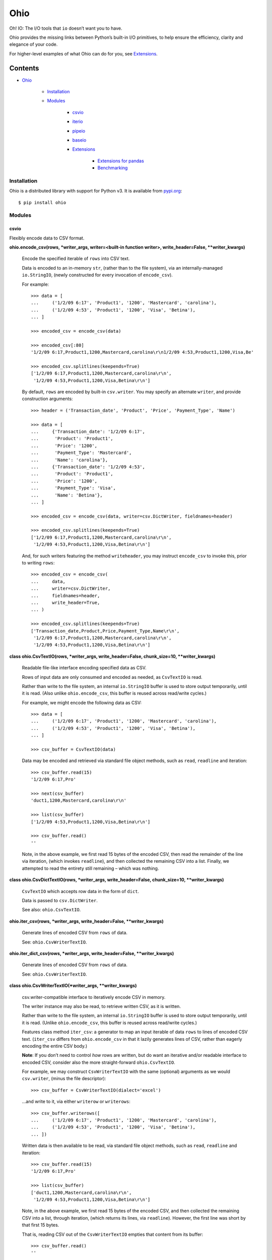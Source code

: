 
Ohio
****

Oh! IO: The I/O tools that ``io`` doesn’t want you to have.

Ohio provides the missing links between Python’s built-in I/O
primitives, to help ensure the efficiency, clarity and elegance of
your code.

For higher-level examples of what Ohio can do for you, see
`Extensions`_.


Contents
^^^^^^^^

* `Ohio`_

   * `Installation`_

   * `Modules`_

      * `csvio`_

      * `iterio`_

      * `pipeio`_

      * `baseio`_

      * `Extensions`_

         * `Extensions for pandas`_

         * `Benchmarking`_


Installation
============

Ohio is a distributed library with support for Python v3. It is
available from `pypi.org <https://pypi.org/project/ohio/>`_:

::

   $ pip install ohio


Modules
=======


csvio
-----

Flexibly encode data to CSV format.

**ohio.encode_csv(rows, *writer_args, writer=<built-in function
writer>, write_header=False, **writer_kwargs)**

   Encode the specified iterable of ``rows`` into CSV text.

   Data is encoded to an in-memory ``str``, (rather than to the file
   system), via an internally-managed ``io.StringIO``, (newly
   constructed for every invocation of ``encode_csv``).

   For example:

   ::

      >>> data = [
      ...     ('1/2/09 6:17', 'Product1', '1200', 'Mastercard', 'carolina'),
      ...     ('1/2/09 4:53', 'Product1', '1200', 'Visa', 'Betina'),
      ... ]

      >>> encoded_csv = encode_csv(data)

      >>> encoded_csv[:80]
      '1/2/09 6:17,Product1,1200,Mastercard,carolina\r\n1/2/09 4:53,Product1,1200,Visa,Be'

      >>> encoded_csv.splitlines(keepends=True)
      ['1/2/09 6:17,Product1,1200,Mastercard,carolina\r\n',
       '1/2/09 4:53,Product1,1200,Visa,Betina\r\n']

   By default, ``rows`` are encoded by built-in ``csv.writer``. You
   may specify an alternate ``writer``, and provide construction
   arguments:

   ::

      >>> header = ('Transaction_date', 'Product', 'Price', 'Payment_Type', 'Name')

      >>> data = [
      ...     {'Transaction_date': '1/2/09 6:17',
      ...      'Product': 'Product1',
      ...      'Price': '1200',
      ...      'Payment_Type': 'Mastercard',
      ...      'Name': 'carolina'},
      ...     {'Transaction_date': '1/2/09 4:53',
      ...      'Product': 'Product1',
      ...      'Price': '1200',
      ...      'Payment_Type': 'Visa',
      ...      'Name': 'Betina'},
      ... ]

      >>> encoded_csv = encode_csv(data, writer=csv.DictWriter, fieldnames=header)

      >>> encoded_csv.splitlines(keepends=True)
      ['1/2/09 6:17,Product1,1200,Mastercard,carolina\r\n',
       '1/2/09 4:53,Product1,1200,Visa,Betina\r\n']

   And, for such writers featuring the method ``writeheader``, you may
   instruct ``encode_csv`` to invoke this, prior to writing ``rows``:

   ::

      >>> encoded_csv = encode_csv(
      ...     data,
      ...     writer=csv.DictWriter,
      ...     fieldnames=header,
      ...     write_header=True,
      ... )

      >>> encoded_csv.splitlines(keepends=True)
      ['Transaction_date,Product,Price,Payment_Type,Name\r\n',
       '1/2/09 6:17,Product1,1200,Mastercard,carolina\r\n',
       '1/2/09 4:53,Product1,1200,Visa,Betina\r\n']

**class ohio.CsvTextIO(rows, *writer_args, write_header=False,
chunk_size=10, **writer_kwargs)**

   Readable file-like interface encoding specified data as CSV.

   Rows of input data are only consumed and encoded as needed, as
   ``CsvTextIO`` is read.

   Rather than write to the file system, an internal ``io.StringIO``
   buffer is used to store output temporarily, until it is read. (Also
   unlike ``ohio.encode_csv``, this buffer is reused across read/write
   cycles.)

   For example, we might encode the following data as CSV:

   ::

      >>> data = [
      ...     ('1/2/09 6:17', 'Product1', '1200', 'Mastercard', 'carolina'),
      ...     ('1/2/09 4:53', 'Product1', '1200', 'Visa', 'Betina'),
      ... ]

      >>> csv_buffer = CsvTextIO(data)

   Data may be encoded and retrieved via standard file object methods,
   such as ``read``, ``readline`` and iteration:

   ::

      >>> csv_buffer.read(15)
      '1/2/09 6:17,Pro'

      >>> next(csv_buffer)
      'duct1,1200,Mastercard,carolina\r\n'

      >>> list(csv_buffer)
      ['1/2/09 4:53,Product1,1200,Visa,Betina\r\n']

      >>> csv_buffer.read()
      ''

   Note, in the above example, we first read 15 bytes of the encoded
   CSV, then read the remainder of the line via iteration, (which
   invokes ``readline``), and then collected the remaining CSV into a
   list. Finally, we attempted to read the entirety still remaining –
   which was nothing.

**class ohio.CsvDictTextIO(rows, *writer_args, write_header=False,
chunk_size=10, **writer_kwargs)**

   ``CsvTextIO`` which accepts row data in the form of ``dict``.

   Data is passed to ``csv.DictWriter``.

   See also: ``ohio.CsvTextIO``.

**ohio.iter_csv(rows, *writer_args, write_header=False,
**writer_kwargs)**

   Generate lines of encoded CSV from ``rows`` of data.

   See: ``ohio.CsvWriterTextIO``.

**ohio.iter_dict_csv(rows, *writer_args, write_header=False,
**writer_kwargs)**

   Generate lines of encoded CSV from ``rows`` of data.

   See: ``ohio.CsvWriterTextIO``.

**class ohio.CsvWriterTextIO(*writer_args, **writer_kwargs)**

   csv.writer-compatible interface to iteratively encode CSV in
   memory.

   The writer instance may also be read, to retrieve written CSV, as
   it is written.

   Rather than write to the file system, an internal ``io.StringIO``
   buffer is used to store output temporarily, until it is read.
   (Unlike ``ohio.encode_csv``, this buffer is reused across
   read/write cycles.)

   Features class method ``iter_csv``: a generator to map an input
   iterable of data ``rows`` to lines of encoded CSV text.
   (``iter_csv`` differs from ``ohio.encode_csv`` in that it lazily
   generates lines of CSV, rather than eagerly encoding the entire CSV
   body.)

   **Note**: If you don’t need to control *how* rows are written, but
   do want an iterative and/or readable interface to encoded CSV,
   consider also the more straight-forward ``ohio.CsvTextIO``.

   For example, we may construct ``CsvWriterTextIO`` with the same
   (optional) arguments as we would ``csv.writer``, (minus the file
   descriptor):

   ::

      >>> csv_buffer = CsvWriterTextIO(dialect='excel')

   …and write to it, via either ``writerow`` or ``writerows``:

   ::

      >>> csv_buffer.writerows([
      ...     ('1/2/09 6:17', 'Product1', '1200', 'Mastercard', 'carolina'),
      ...     ('1/2/09 4:53', 'Product1', '1200', 'Visa', 'Betina'),
      ... ])

   Written data is then available to be read, via standard file object
   methods, such as ``read``, ``readline`` and iteration:

   ::

      >>> csv_buffer.read(15)
      '1/2/09 6:17,Pro'

      >>> list(csv_buffer)
      ['duct1,1200,Mastercard,carolina\r\n',
       '1/2/09 4:53,Product1,1200,Visa,Betina\r\n']

   Note, in the above example, we first read 15 bytes of the encoded
   CSV, and then collected the remaining CSV into a list, through
   iteration, (which returns its lines, via ``readline``). However,
   the first line was short by that first 15 bytes.

   That is, reading CSV out of the ``CsvWriterTextIO`` empties that
   content from its buffer:

   ::

      >>> csv_buffer.read()
      ''

   We can repopulate our ``CsvWriterTextIO`` buffer by writing to it
   again:

   ::

      >>> csv_buffer.writerows([
      ...     ('1/2/09 13:08', 'Product1', '1200', 'Mastercard', 'Federica e Andrea'),
      ...     ('1/3/09 14:44', 'Product1', '1200', 'Visa', 'Gouya'),
      ... ])

      >>> encoded_csv = csv_buffer.read()

      >>> encoded_csv[:80]
      '1/2/09 13:08,Product1,1200,Mastercard,Federica e Andrea\r\n1/3/09 14:44,Product1,1'

      >>> encoded_csv.splitlines(keepends=True)
      ['1/2/09 13:08,Product1,1200,Mastercard,Federica e Andrea\r\n',
       '1/3/09 14:44,Product1,1200,Visa,Gouya\r\n']

   Finally, class method ``iter_csv`` can do all this for us,
   generating lines of encoded CSV as we request them:

   ::

      >>> lines_csv = CsvWriterTextIO.iter_csv([
      ...     ('Transaction_date', 'Product', 'Price', 'Payment_Type', 'Name'),
      ...     ('1/2/09 6:17', 'Product1', '1200', 'Mastercard', 'carolina'),
      ...     ('1/2/09 4:53', 'Product1', '1200', 'Visa', 'Betina'),
      ...     ('1/2/09 13:08', 'Product1', '1200', 'Mastercard', 'Federica e Andrea'),
      ...     ('1/3/09 14:44', 'Product1', '1200', 'Visa', 'Gouya'),
      ... ])

      >>> next(lines_csv)
      'Transaction_date,Product,Price,Payment_Type,Name\r\n'

      >>> next(lines_csv)
      '1/2/09 6:17,Product1,1200,Mastercard,carolina\r\n'

      >>> list(lines_csv)
      ['1/2/09 4:53,Product1,1200,Visa,Betina\r\n',
       '1/2/09 13:08,Product1,1200,Mastercard,Federica e Andrea\r\n',
       '1/3/09 14:44,Product1,1200,Visa,Gouya\r\n']

**class ohio.CsvDictWriterTextIO(*writer_args, **writer_kwargs)**

   ``CsvWriterTextIO`` which accepts row data in the form of ``dict``.

   Data is passed to ``csv.DictWriter``.

   See also: ``ohio.CsvWriterTextIO``.


iterio
------

Provide a readable file-like interface to any iterable.

**class ohio.IteratorTextIO(iterable)**

   Readable file-like interface for iterable text streams.

   ``IteratorTextIO`` wraps any iterable of text for consumption like
   a file, offering methods ``readline()``, ``read([size])``, *etc.*,
   (implemented via base class ``ohio.StreamTextIOBase``).

   For example, given a consumer which expects to ``read()``:

   ::

      >>> def read_chunks(fdesc, chunk_size=1024):
      ...     get_chunk = lambda: fdesc.read(chunk_size)
      ...     yield from iter(get_chunk, '')

   …And either streamed or in-memory text (*i.e.* which is not simply
   on a file system):

   ::

      >>> def all_caps(fdesc):
      ...     for line in fdesc:
      ...         yield line.upper()

   …We can connect these two interfaces via ``IteratorTextIO``:

   ::

      >>> with open('/usr/share/dict/words') as fdesc:
      ...     louder_words_lines = all_caps(fdesc)
      ...     with IteratorTextIO(louder_words_lines) as louder_words_desc:
      ...         louder_words_chunked = read_chunks(louder_words_desc)


pipeio
------

Efficiently connect ``read()`` and ``write()`` interfaces.

``PipeTextIO`` provides a *readable* and iterable interface to text
whose producer requires a *writable* interface.

In contrast to first writing such text to memory and then consuming
it, ``PipeTextIO`` only allows write operations as necessary to fill
its buffer, to fulfill read operations, asynchronously. As such,
``PipeTextIO`` consumes a stable minimum of memory, and may
significantly boost speed, with a minimum of boilerplate.

**ohio.pipe_text(writer_func, *args, buffer_size=None, **kwargs)**

   Iteratively stream output written by given function through
   readable file-like interface.

   Uses in-process writer thread, (which runs the given function), to
   mimic buffered text transfer, such as between the standard output
   and input of two piped processes.

   Calls to ``write`` are blocked until required by calls to ``read``.

   Note: If at all possible, use a generator! Your iterative text-
   writing function can most likely be designed as a generator, (or as
   some sort of iterator). Its output can then, far more simply and
   easily, be streamed to some input. If your input must be ``read``
   from a file-like object, see ``ohio.IteratorTextIO``. If your
   output must be CSV-encoded, see ``ohio.encode_csv`` and
   ``ohio.CsvWriterTextIO``.

   ``PipeTextIO`` is suitable for situations where output *must* be
   written to a file-like object, which is made blocking to enforce
   iterativity.

   ``PipeTextIO`` is not “seekable,” but supports all other typical,
   read-write file-like features.

   For example, consider the following callable, requiring a file-like
   object, to which to write:

   ::

      >>> def write_output(file_like):
      ...     file_like.write("Hi there.\r\n")
      ...     print('[writer]', 'Yay I wrote one line')
      ...     file_like.write("Cool, right?\r\n")
      ...     print('[writer]', 'Finally ... I wrote a second line!')
      ...     file_like.write("All right, later :-)\r\n")
      ...     print('[writer]', "Done.")

   Most typically, we might *read* this content as follows:

   ::

      >>> with PipeTextIO(write_output) as pipe:
      ...     for line in pipe:
      ...         ...

   And, this is recommended. However, for the sake of example,
   consider the following:

   ::

      >>> pipe = PipeTextIO(write_output, buffer_size=1)

      >>> pipe.read(5)
      [writer] Yay I wrote one line
      'Hi th'
      [writer] Finally ... I wrote a second line!

      >>> pipe.readline()
      'ere.\r\n'

      >>> pipe.readline()
      'Cool, right?\r\n'
      [writer] Done.

      >>> pipe.read()
      'All right, later :-)\r\n'

   In the above example, ``write_output`` requires a file-like
   interface to which to write its output; and, we presume that there
   is no alternative to this implementation, (such as a generator),
   **and** that its output is large enough that we don’t want to hold
   it in memory. And, in the case that we don’t want this output
   written to the file system, we are enabled to read it directly, in
   chunks.

   ..

      1. Initially, nothing is written.

      2. 1. Upon requesting to read – in this case, only the first 5
              bytes – the writer is initialized, and permitted to
              write its first chunk, (which happens to be one full
              line). This is retrieved from the write buffer, and
              sufficient to satisfy the read request.

          2. Having removed the first chunk from the write buffer,
              the writer is permitted to eagerly write its next chunk,
              (the second line), (but, no more than that).

      3. The second read request – for the remainder of the line – is
          fully satisfied by the first chunk retrieved from the write
          buffer. No more writing takes place.

      4. The third read request, for another line, retrieves the
          second chunk from the write buffer. The writer is permitted
          to write its final chunk to the write buffer.

      5. The final read request returns all remaining text,
          (retrieved from the write buffer).

   Concretely, this is commonly useful with the PostgreSQL COPY
   command, for efficient data transfer, (and without the added
   complexity of the file system). While your database interface may
   vary, ``PipeTextIO`` enables the following syntax, for example to
   copy data into the database:

   ::

      >>> def write_csv(file_like):
      ...     writer = csv.writer(file_like)
      ...     ...

      >>> with PipeTextIO(write_csv) as pipe, \
      ...      connection.cursor() as cursor:
      ...     cursor.copy_from(pipe, 'my_table', format='csv')

   …or, to copy data out of the database:

   ::

      >>> with connection.cursor() as cursor:
      ...     writer = lambda pipe: cursor.copy_to(pipe,
      ...                                          'my_table',
      ...                                          format='csv')
      ...
      ...     with PipeTextIO(writer) as pipe:
      ...         reader = csv.reader(pipe)
      ...         ...

   Alternatively, writer arguments may be passed to ``PipeTextIO``:

   ::

      >>> with connection.cursor() as cursor:
      ...     with PipeTextIO(cursor.copy_to,
      ...                     args=['my_table'],
      ...                     kwargs={'format': 'csv'}) as pipe:
      ...         reader = csv.reader(pipe)
      ...         ...

   (But, bear in mind, the signature of the callable passed to
   ``PipeTextIO`` must be such that its first, anonymous argument is
   the ``PipeTextIO`` instance.)

   Consider also the above example with the helper ``pipe_text``:

   ::

      >>> with connection.cursor() as cursor:
      ...     with pipe_text(cursor.copy_to,
      ...                    'my_table',
      ...                    format='csv') as pipe:
      ...         reader = csv.reader(pipe)
      ...         ...


baseio
------

Low-level primitives.

**class ohio.StreamTextIOBase**

   Readable file-like abstract base class.

   Concrete classes must implement method ``__next_chunk__`` to return
   chunk(s) of the text to be read.

**exception ohio.IOClosed(*args)**

   Exception indicating an attempted operation on a file-like object
   which has been closed.

.. _extensions:


Extensions
----------

Modules integrating Ohio with the toolsets that need it.


Extensions for pandas
~~~~~~~~~~~~~~~~~~~~~

This module extends ``pandas.DataFrame`` with methods ``pg_copy_to``
and ``pg_copy_from``.

To enable, simply import this module anywhere in your project, (most
likely – just once, in its root module):

::

   >>> import ohio.ext.pandas

For example, if you have just one module – in there – or, in a Python
package:

::

   ohio/
       __init__.py
       baseio.py
       ...

then in its ``__init__.py``, to ensure that extensions are loaded
before your code, which uses them, is run.

**NOTE**: These extensions are intended for Pandas, and attempt to
``import pandas``. Pandas must be available (installed) in your
environment.

**class ohio.ext.pandas.DataFramePgCopyTo(data_frame)**

   ``pg_copy_to``: Copy ``DataFrame`` to database table via PostgreSQL
   ``COPY``.

   ``ohio.CsvTextIO`` enables the direct reading of ``DataFrame`` CSV
   into the “standard input” of the PostgreSQL ``COPY`` command, for
   quick, memory-efficient database persistence, (and without the
   needless involvement of the local file system).

   For example, given a SQLAlchemy database connection engine and a
   Pandas ``DataFrame``:

   ::

      >>> from sqlalchemy import create_engine
      >>> engine = create_engine('sqlite://', echo=False)

      >>> df = pandas.DataFrame({'name' : ['User 1', 'User 2', 'User 3']})

   We may simply invoke the ``DataFrame``’s Ohio extension method,
   ``pg_copy_to``:

   ::

      >>> df.pg_copy_to('users', engine)

   ``pg_copy_to`` supports all the same parameters as ``to_sql``,
   (excepting parameter ``method``).

**ohio.ext.pandas.to_sql_method_pg_copy_to(table, conn, keys,
data_iter)**

   Write pandas data to table via stream through PostgreSQL ``COPY``.

   This implements a pandas ``to_sql`` “method”, utilizing
   ``ohio.CsvTextIO`` for performance stability.

**ohio.ext.pandas.data_frame_pg_copy_from(sql, engine, index_col=None,
parse_dates=False, columns=None, dtype=None, nrows=None,
buffer_size=100)**

   ``pg_copy_from``: Construct ``DataFrame`` from database table or
   query via PostgreSQL ``COPY``.

   ``ohio.PipeTextIO`` enables the direct, in-process “piping” of the
   PostgreSQL ``COPY`` command into Pandas ``read_csv``, for quick,
   memory-efficient construction of ``DataFrame`` from database, (and
   without the needless involvement of the local file system).

   For example, given a SQLAlchemy database connection engine:

   ::

      >>> from sqlalchemy import create_engine
      >>> engine = create_engine('sqlite://', echo=False)

   We may simply invoke the ``DataFrame``’s Ohio extension method,
   ``pg_copy_from``:

   ::

      >>> df = DataFrame.pg_copy_from('users', engine)

   ``pg_copy_from`` supports many of the same parameters as
   ``read_sql`` and ``read_csv``.

   In addition, ``pg_copy_from`` accepts the optimization parameter
   ``buffer_size``, which controls the maximum number of CSV-encoded
   results written by the database cursor to hold in memory prior to
   their being read into the ``DataFrame``. Depending on use-case,
   increasing this value may speed up the operation, at the cost of
   additional memory – and vice-versa. ``buffer_size`` defaults to
   ``100``.


Benchmarking
~~~~~~~~~~~~

Ohio extensions for pandas were benchmarked to test their speed and
memory-efficiency relative both to pandas built-in functionality and
to custom implementations which do not utilize Ohio.

Interfaces and syntactical niceties aside, Ohio generally features
memory stability. Its tools enable pipelines which may also improve
speed, (and which do so in standard use-cases).

In the below benchmark, Ohio extensions ``pg_copy_from`` &
``pg_copy_to`` reduced memory consumption by 84% & 61%, and completed
in 39% & 91% less time, relative to pandas built-ins ``read_sql`` &
``to_sql``, (respectively).

Compared to purpose-built extensions – which utilized PostgreSQL
``COPY``, but using ``io.StringIO`` in place of ``ohio.PipeTextIO``
and ``ohio.CsvTextIO`` – ``pg_copy_from`` & ``pg_copy_to`` also
reduced memory consumption by 60% & 32%, respectively.
``pg_copy_from`` & ``pg_copy_to`` also completed in 16% & 13% less
time than the ``io.StringIO`` versions.

The benchmarks plotted below were produced from averages and standard
deviations over 3 randomized trials per target. Input data consisted
of 896,677 rows across 83 columns: 1 of these of type timestamp, 51
integers and 31 floats. The benchmarking package, ``prof``, is
preserved in `Ohio's repository <https://github.com/dssg/ohio>`_.

.. image:: https://raw.githubusercontent.com/dssg/ohio/0.4.0/doc/img/profile-copy-from-database-to-datafram-1554345457.svg?sanitize=true

ohio_pg_copy_from_X
   ``pg_copy_from(buffer_size=X)``

   A PostgreSQL database-connected cursor writes the results of
   ``COPY`` to a ``PipeTextIO``, from which pandas constructs a
   ``DataFrame``.

pandas_read_sql
   ``pandas.read_sql()``

   Pandas constructs a ``DataFrame`` from a given database query.

pandas_read_sql_chunks_100
   ``pandas.read_sql(chunksize=100)``

   Pandas is instructed to generate ``DataFrame`` slices of the
   database query result, and these slices are concatenated into a
   single frame, with: ``pandas.concat(chunks, copy=False)``.

pandas_read_csv_stringio
   ``pandas.read_csv(StringIO())``

   A PostgreSQL database-connected cursor writes the results of
   ``COPY`` to a ``StringIO``, from which pandas constructs a
   ``DataFrame``.

.. image:: https://raw.githubusercontent.com/dssg/ohio/0.4.0/doc/img/profile-copy-from-dataframe-to-databas-1555458507.svg?sanitize=true

ohio_pg_copy_to
   ``pg_copy_to()``

   ``DataFrame`` data are encoded through a ``CsvTextIO``, and read by
   a PostgreSQL database-connected cursor’s ``COPY`` command.

pandas_to_sql
   ``pandas.DataFrame.to_sql()``

   Pandas inserts ``DataFrame`` data into the database row by row.

pandas_to_sql_multi_100
   ``pandas.DataFrame.to_sql(method='multi', chunksize=100)``

   Pandas inserts ``DataFrame`` data into the database in chunks of
   rows.

copy_stringio_to_db
   ``DataFrame`` data are written and encoded to a ``StringIO``, and
   then read by a PostgreSQL database-connected cursor’s ``COPY``
   command.
